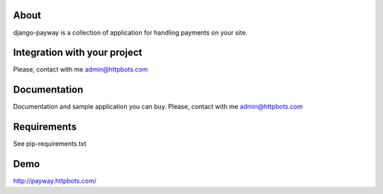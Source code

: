 About
============================
django-payway is a collection of application for handling payments on your site.


Integration with your project
=============================
Please, contact with me admin@httpbots.com


Documentation
=============================
Documentation and sample application you can buy.
Please, contact with me admin@httpbots.com


Requirements
============================
See pip-requirements.txt


Demo
============================
http://payway.httpbots.com/